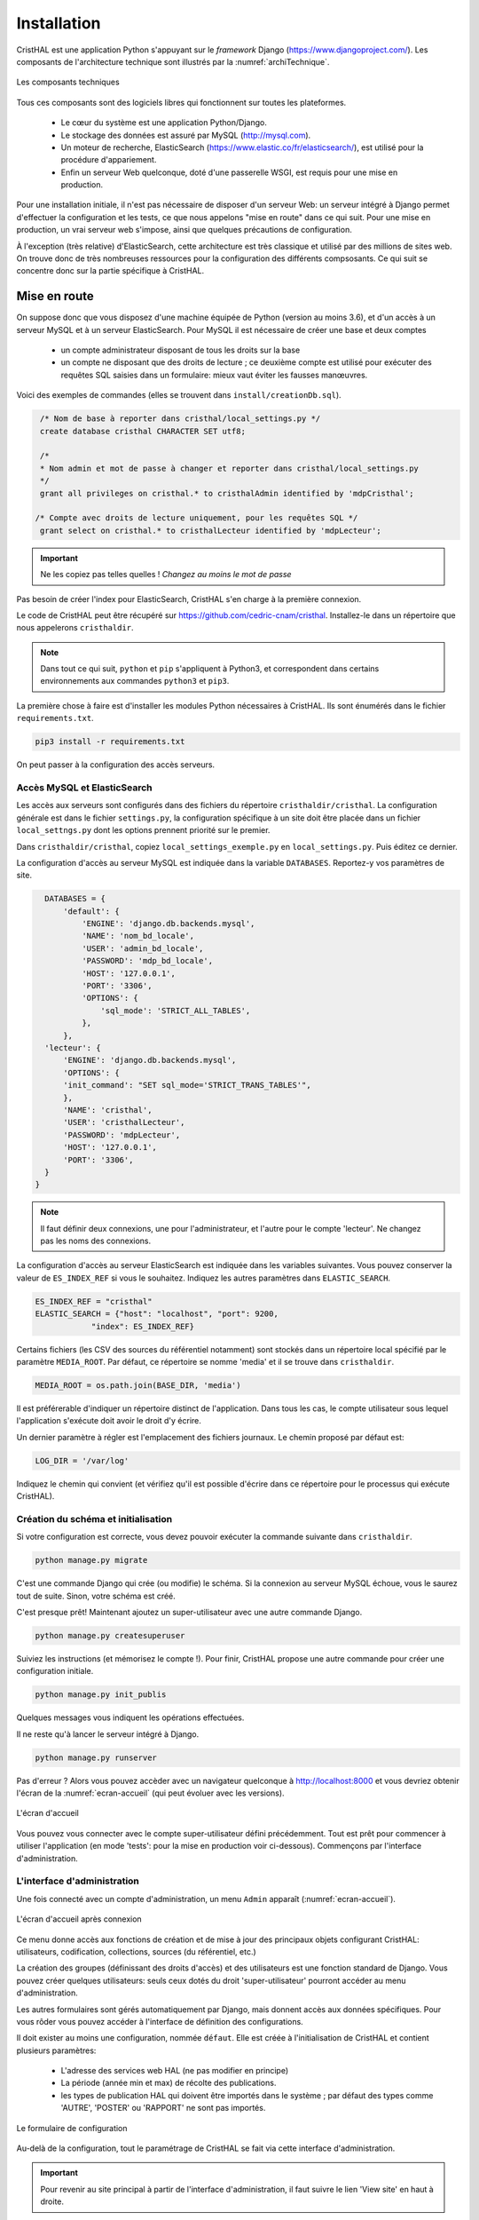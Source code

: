 .. _chap-install:

############
Installation
############

CristHAL est une application Python s'appuyant sur le *framework* Django (https://www.djangoproject.com/).  
Les composants de l'architecture technique sont illustrés par la :numref:`archiTechnique`.

.. _archiTechnique:
.. figure:: ./figures/ArchiTechnique.png       
        :width: 90%
        :align: center
   
        Les composants techniques

Tous ces composants sont des logiciels libres qui fonctionnent sur toutes les plateformes.

  - Le cœur du système est une application Python/Django. 
  - Le stockage des données est assuré par MySQL (http://mysql.com).
  - Un moteur de recherche, ElasticSearch (https://www.elastic.co/fr/elasticsearch/), 
    est utilisé pour la procédure d'appariement.
  - Enfin un serveur Web quelconque, doté d'une passerelle WSGI, est requis pour une mise en production.


Pour une installation initiale, il n'est pas nécessaire de disposer d'un serveur Web: un serveur intégré
à Django permet d'effectuer la configuration et les tests, ce que nous appelons "mise en route" 
dans ce qui suit. Pour une mise en production, un vrai serveur web s'impose, ainsi que quelques précautions
de configuration.

À l'exception (très relative) d'ElasticSearch, cette architecture est très classique et utilisé par des millions
de sites web. On trouve donc de très nombreuses ressources pour la configuration des différents compsosants. Ce
qui suit se concentre donc sur la partie spécifique à CristHAL.


*************
Mise en route
*************

On suppose donc que vous disposez d'une machine équipée de Python (version au moins 3.6), et d'un accès 
à un serveur MySQL et à un serveur ElasticSearch. Pour MySQL il est nécessaire de créer 
une base et deux  comptes

 - un compte administrateur disposant de tous les droits sur la base
 - un compte ne disposant que des droits de lecture ; ce deuxième compte
   est utilisé pour exécuter des requêtes SQL saisies dans un formulaire: mieux vaut
   éviter les fausses manœuvres.

Voici des exemples de commandes (elles se trouvent dans 
``install/creationDb.sql``).

.. code-block:: sql

    /* Nom de base à reporter dans cristhal/local_settings.py */
    create database cristhal CHARACTER SET utf8;

    /*
    * Nom admin et mot de passe à changer et reporter dans cristhal/local_settings.py
    */
    grant all privileges on cristhal.* to cristhalAdmin identified by 'mdpCristhal';

   /* Compte avec droits de lecture uniquement, pour les requêtes SQL */
    grant select on cristhal.* to cristhalLecteur identified by 'mdpLecteur';

.. important:: Ne les copiez pas telles quelles ! *Changez au moins le mot de passe*

Pas besoin de créer l'index pour ElasticSearch, CristHAL s'en charge à la première connexion.

Le code de CristHAL peut être récupéré sur
https://github.com/cedric-cnam/cristhal. Installez-le dans un répertoire que nous appelerons ``cristhaldir``.


.. note:: Dans tout ce qui suit, ``python`` et ``pip`` s'appliquent à Python3,
   et correspondent dans certains environnements aux commandes ``python3`` et ``pip3``.
 
La première chose à faire est d'installer les modules Python nécessaires à CristHAL. Ils sont 
énumérés dans le fichier ``requirements.txt``.

.. code-block:: bash

    pip3 install -r requirements.txt

On peut passer à la configuration des accès serveurs.

Accès MySQL et ElasticSearch
============================

Les accès aux serveurs sont configurés dans des fichiers du répertoire ``cristhaldir/cristhal``. La configuration
générale est dans le fichier ``settings.py``, la configuration spécifique à un site doit
être placée dans un fichier ``local_settngs.py`` dont les options prennent priorité sur le premier.

Dans ``cristhaldir/cristhal``, copiez ``local_settings_exemple.py`` en ``local_settings.py``. Puis éditez
ce dernier.

La configuration d'accès au serveur MySQL est indiquée dans la variable ``DATABASES``. Reportez-y 
vos paramètres de site.

.. code-block:: python

    DATABASES = {
        'default': {
            'ENGINE': 'django.db.backends.mysql',
            'NAME': 'nom_bd_locale',
            'USER': 'admin_bd_locale',
            'PASSWORD': 'mdp_bd_locale',
            'HOST': '127.0.0.1',
            'PORT': '3306',
            'OPTIONS': {
                'sql_mode': 'STRICT_ALL_TABLES',
            },
        },
    'lecteur': {
        'ENGINE': 'django.db.backends.mysql',
        'OPTIONS': {
        'init_command': "SET sql_mode='STRICT_TRANS_TABLES'",
        },
        'NAME': 'cristhal',
        'USER': 'cristhalLecteur',
        'PASSWORD': 'mdpLecteur',
        'HOST': '127.0.0.1',
        'PORT': '3306',
    }
  }

.. note:: Il faut définir deux connexions, une pour l'administrateur, et l'autre
   pour le compte 'lecteur'. Ne changez pas les noms des connexions.

La configuration d'accès au serveur ElasticSearch est indiquée dans les variables suivantes.
Vous pouvez conserver la valeur de  ``ES_INDEX_REF`` si vous le souhaitez.  Indiquez 
les autres paramètres dans ``ELASTIC_SEARCH``.

.. code-block:: python

      ES_INDEX_REF = "cristhal"
      ELASTIC_SEARCH = {"host": "localhost", "port": 9200, 
                  "index": ES_INDEX_REF}

Certains fichiers (les CSV des sources du référentiel notamment) sont 
stockés dans un répertoire local spécifié par le paramètre ``MEDIA_ROOT``.
Par défaut, ce répertoire se nomme 'media' et il se trouve dans ``cristhaldir``.

.. code-block:: python
 
    MEDIA_ROOT = os.path.join(BASE_DIR, 'media')

Il est préférerable d'indiquer un répertoire distinct de l'application. Dans
tous les cas, le compte utilisateur sous lequel l'application s'exécute doit
avoir le droit d'y écrire.

Un dernier paramètre à régler est l'emplacement des fichiers journaux. Le chemin
proposé par défaut est:

.. code-block:: python

     LOG_DIR = '/var/log'
    
Indiquez le chemin qui convient (et vérifiez qu'il est possible d'écrire dans ce répertoire pour
le processus qui exécute CristHAL). 


Création du schéma et initialisation
====================================

Si votre configuration est correcte, vous devez pouvoir exécuter la commande suivante
dans ``cristhaldir``.

.. code-block:: bash 

    python manage.py migrate
    
C'est une commande Django qui crée (ou modifie) le schéma. Si la connexion au serveur MySQL échoue, 
vous le saurez tout de suite. Sinon, votre schéma est créé. 

C'est presque prêt! Maintenant ajoutez un super-utilisateur avec une autre commande Django.

.. code-block:: bash

     python manage.py createsuperuser

Suiviez les instructions (et mémorisez le compte !). Pour finir, 
CristHAL propose une autre commande pour créer une configuration initiale.

.. code-block:: bash

     python manage.py init_publis

Quelques messages vous indiquent les opérations effectuées. 

Il ne reste qu'à lancer le serveur intégré à Django.

.. code-block:: bash

     python manage.py runserver

Pas d'erreur ? Alors vous pouvez accèder avec un navigateur quelconque à http://localhost:8000
et vous devriez obtenir l'écran de la :numref:`ecran-accueil` (qui peut évoluer avec les versions).

.. _ecran-accueil:
.. figure:: ./figures/ecran-accueil.png       
        :width: 90%
        :align: center
   
        L'écran d'accueil
        
Vous pouvez vous connecter avec le compte super-utilisateur défini précédemment.
Tout est prêt pour commencer à utiliser l'application (en mode 'tests': pour la mise en production
voir ci-dessous). Commençons par l'interface d'administration.

L'interface d'administration
============================

Une fois connecté avec un compte d'administration, un menu ``Admin`` apparaît
(:numref:`ecran-accueil`). 


.. _ecran-accueil2:
.. figure:: ./figures/ecran-accueil2.png       
        :width: 90%
        :align: center
   
        L'écran d'accueil après connexion

Ce menu donne accès aux fonctions de création et de mise à jour
des principaux objets configurant CristHAL: utilisateurs, codification, collections,
sources (du référentiel, etc.)

La création des groupes (définissant des droits d'accès) et des utilisateurs est 
une fonction standard de Django. Vous pouvez créer quelques utilisateurs: seuls ceux
dotés du droit 'super-utilisateur' pourront accéder au menu d'administration.

Les autres formulaires sont gérés automatiquement par Django, mais donnent
accès aux données spécifiques. Pour vous rôder vous pouvez
accéder à l'interface de définition des configurations. 

Il doit exister au moins une configuration, nommée ``défaut``. Elle est créée à l'initialisation
de CristHAL et contient plusieurs paramètres:

  - L'adresse des services web HAL (ne pas modifier en principe)
  - La période (année min et max) de récolte des publications.
  - les types de publication HAL qui doivent être importés dans le système ; par 
    défaut des types comme 'AUTRE', 'POSTER' ou 'RAPPORT' ne sont pas importés.

.. _form-config:
.. figure:: ./figures/form-config.png       
        :width: 90%
        :align: center
   
        Le formulaire de configuration

Au-delà de la configuration, tout le paramétrage de CristHAL se fait via cette interface
d'administration.

.. important:: Pour revenir au site principal à partir de l'interface d'administration, il faut
   suivre le lien 'View site' en haut à droite.

******************
Mise en production
******************

Pour une mise en production, il faut associer CristHAL à un serveur Web, et changer un peu la
configuration.


Le serveur web
==============

CristHAL est une application Django standard, et l'association avec un serveur ne
présente aucune spécificité. Dans le répertoire ``cristhaldir/cristhal`` se trouve
un fichier ``wsgi.py`` qui sert à créer une passerelle WSGI avec un serveur
comme Apache, Nginx ou Gunicorn.

La documentation  explique en détail la procédure pour ces différents serveurs:
https://docs.djangoproject.com/fr/3.1/howto/deployment/wsgi/.

Configuration en production
===========================

Il faut évidemment adapter la configuration pour s'assurer de la protection de l'application
si elle est exposée sur le Web. Là encore, la documentation
https://docs.djangoproject.com/en/3.1/howto/deployment/checklist/ nous dit l'essentiel,
et on trouve de très nombreux tutoriels qui détaillent les précautions à prendre.

La configuration de CristHAL peut se placer dans le fichier ``local_settings.py`` (vous pouvez
en créer un spécifique à l'environnement de production). Voici quelques 
modifications essentielles. La première chose à faire
est de quitter le mode *debug*.

.. code-block:: python

    Debug = False
    
Ajouter également une clé secrète. Une bonne pratique est de la définir comme 
variable d'environnement et de la paramétrer ainsi.

.. code-block:: bash 

     SECRET_KEY = os.environ['SECRET_KEY']

Enfin il faut spécifier les domaines servis par l'application dans le tableau suivant.

.. code-block:: bash 

    ALLOWED_HOSTS = []
    



